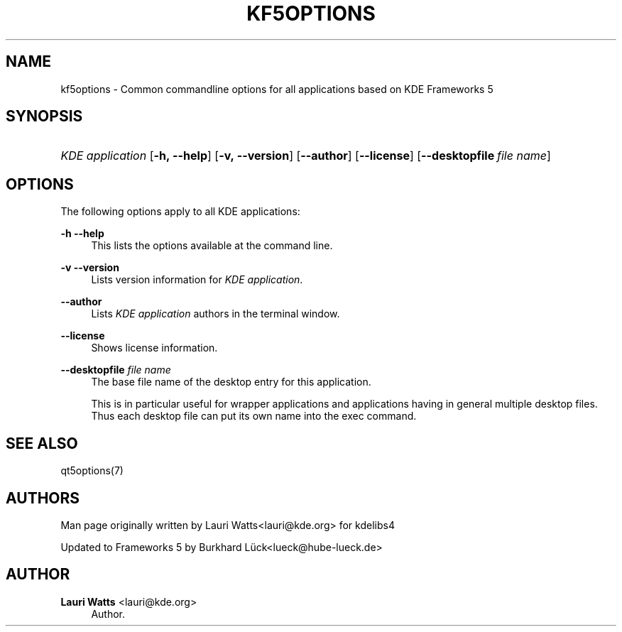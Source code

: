 '\" t
.\"     Title: kf5options
.\"    Author: Lauri Watts <lauri@kde.org>
.\" Generator: DocBook XSL Stylesheets v1.78.1 <http://docbook.sf.net/>
.\"      Date: 2016-05-13
.\"    Manual: Frameworks Command Line Documentation
.\"    Source: KDE Frameworks Frameworks 5.22
.\"  Language: English
.\"
.TH "KF5OPTIONS" "7" "2016\-05\-13" "KDE Frameworks Frameworks 5.22" "Frameworks Command Line Docume"
.\" -----------------------------------------------------------------
.\" * Define some portability stuff
.\" -----------------------------------------------------------------
.\" ~~~~~~~~~~~~~~~~~~~~~~~~~~~~~~~~~~~~~~~~~~~~~~~~~~~~~~~~~~~~~~~~~
.\" http://bugs.debian.org/507673
.\" http://lists.gnu.org/archive/html/groff/2009-02/msg00013.html
.\" ~~~~~~~~~~~~~~~~~~~~~~~~~~~~~~~~~~~~~~~~~~~~~~~~~~~~~~~~~~~~~~~~~
.ie \n(.g .ds Aq \(aq
.el       .ds Aq '
.\" -----------------------------------------------------------------
.\" * set default formatting
.\" -----------------------------------------------------------------
.\" disable hyphenation
.nh
.\" disable justification (adjust text to left margin only)
.ad l
.\" -----------------------------------------------------------------
.\" * MAIN CONTENT STARTS HERE *
.\" -----------------------------------------------------------------
.SH "NAME"
kf5options \- Common commandline options for all applications based on KDE Frameworks 5
.SH "SYNOPSIS"
.HP \w'\fB\fIKDE\ application\fR\fR\ 'u
\fB\fIKDE application\fR\fR [\fB\-h,\ \-\-help\fR] [\fB\-v,\ \-\-version\fR] [\fB\-\-author\fR] [\fB\-\-license\fR] [\fB\-\-desktopfile\fR\ \fIfile\ name\fR]
.SH "OPTIONS"
.PP
The following options apply to all
KDE
applications:
.PP
\fB\-h\fR \fB\-\-help\fR
.RS 4
This lists the options available at the command line\&.
.RE
.PP
\fB\-v\fR \fB\-\-version\fR
.RS 4
Lists version information for
\fIKDE application\fR\&.
.RE
.PP
\fB\-\-author\fR
.RS 4
Lists
\fIKDE application\fR
authors in the terminal window\&.
.RE
.PP
\fB\-\-license\fR
.RS 4
Shows license information\&.
.RE
.PP
\fB\-\-desktopfile\fR \fIfile name\fR
.RS 4
The base file name of the desktop entry for this application\&.
.sp
This is in particular useful for wrapper applications and applications having in general multiple desktop files\&. Thus each desktop file can put its own name into the exec command\&.
.RE
.SH "SEE ALSO"
.PP
qt5options(7)
.SH "AUTHORS"
.PP
Man page originally written by
Lauri Watts<lauri@kde\&.org>
for kdelibs4
.PP
Updated to
Frameworks
5 by
Burkhard Lück<lueck@hube\-lueck\&.de>
.SH "AUTHOR"
.PP
\fBLauri Watts\fR <\&lauri@kde\&.org\&>
.RS 4
Author.
.RE
